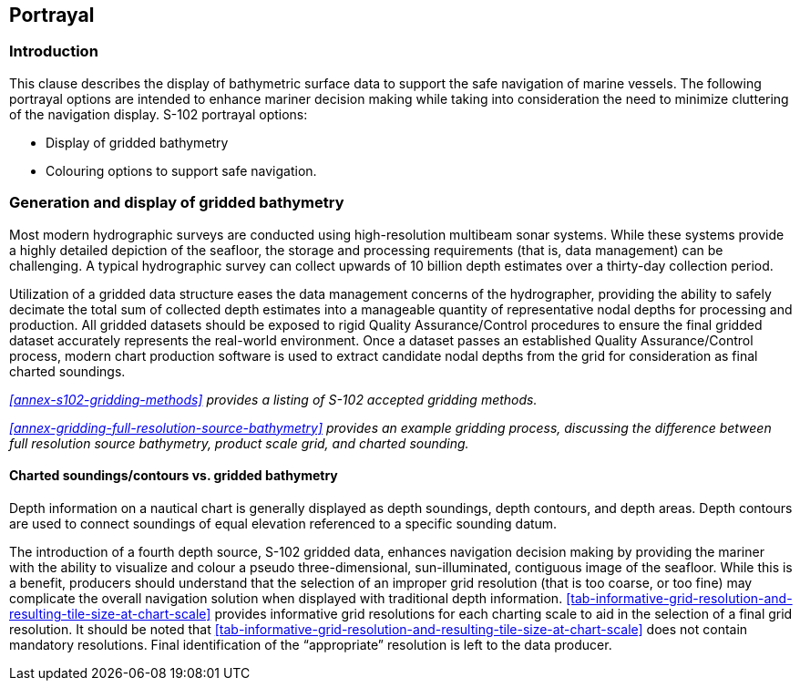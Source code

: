 ////
TODO: This is out of sequence relative to S-97. IHO to clarify ordering

Portrayal is an optional part of a Product Specification. However, if consistent portrayal across all user
platforms is important to an S-100-based data product, then specifying how portrayal is done becomes
mandatory. Within S-100 Product Specifications, this is done by including a Portrayal Catalogue. The
Portrayal Catalogue is a collection of defined portrayal instructions for a Feature Catalogue; and includes
portrayal functions, symbols and portrayal context.

(S-97 A-6.2.20)
////

[[sec-portrayal]]
== Portrayal

=== Introduction
This clause describes the display of bathymetric surface data to support the safe navigation of marine vessels. The following portrayal options are intended to enhance mariner decision making while taking into consideration the need to minimize cluttering of the navigation display. S-102 portrayal options:

* Display of gridded bathymetry
* Colouring options to support safe navigation.


=== Generation and display of gridded bathymetry
Most modern hydrographic surveys are conducted using high-resolution multibeam sonar systems. While these systems provide a highly detailed depiction of the seafloor, the storage and processing requirements (that is, data management) can be challenging. A typical hydrographic survey can collect upwards of 10 billion depth estimates over a thirty-day collection period.

Utilization of a gridded data structure eases the data management concerns of the hydrographer, providing the ability to safely decimate the total sum of collected depth estimates into a manageable quantity of representative nodal depths for processing and production. All gridded datasets should be exposed to rigid Quality Assurance/Control procedures to ensure the final gridded dataset accurately represents the real-world environment. Once a dataset passes an established Quality Assurance/Control process, modern chart production software is used to extract candidate nodal depths from the grid for consideration as final charted soundings.

_<<annex-s102-gridding-methods>> provides a listing of S-102 accepted gridding methods._

_<<annex-gridding-full-resolution-source-bathymetry>> provides an example gridding process, discussing the difference between full resolution source bathymetry, product scale grid, and charted sounding._

==== Charted soundings/contours vs. gridded bathymetry
Depth information on a nautical chart is generally displayed as depth soundings, depth contours, and depth areas. Depth contours are used to connect soundings of equal elevation referenced to a specific sounding datum.

The introduction of a fourth depth source, S-102 gridded data, enhances navigation decision making by providing the mariner with the ability to visualize and colour a pseudo three-dimensional, sun-illuminated, contiguous image of the seafloor. While this is a benefit, producers should understand that the selection of an improper grid resolution (that is too coarse, or too fine) may complicate the overall navigation solution when displayed with traditional depth information. <<tab-informative-grid-resolution-and-resulting-tile-size-at-chart-scale>> provides informative grid resolutions for each charting scale to aid in the selection of a final grid resolution. It should be noted that <<tab-informative-grid-resolution-and-resulting-tile-size-at-chart-scale>> does not contain mandatory resolutions. Final identification of the "`appropriate`" resolution is left to the data producer.

